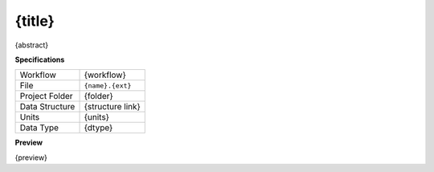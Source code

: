 {title}
------------------------------------------------------------

{abstract}

**Specifications**

.. csv-table::
   :widths: auto

   Workflow, "{workflow}"
   File, "``{name}.{ext}``"
   Project Folder, "{folder}"
   Data Structure, "{structure link}"
   Units, "{units}"
   Data Type, "{dtype}"

**Preview**

{preview}



